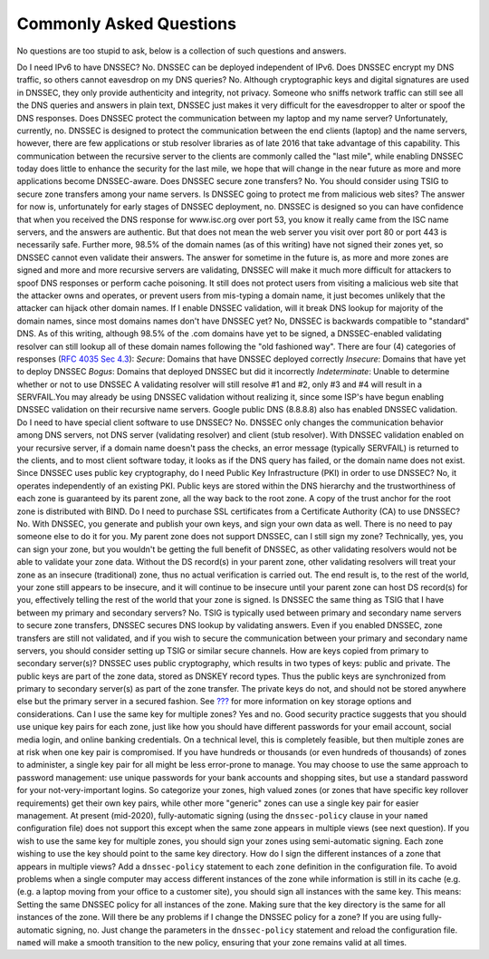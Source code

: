 .. _dnssec-commonly-asked-questions:

Commonly Asked Questions
========================

No questions are too stupid to ask, below is a collection of such
questions and answers.

Do I need IPv6 to have DNSSEC? No. DNSSEC can be deployed independent of
IPv6. Does DNSSEC encrypt my DNS traffic, so others cannot eavesdrop on
my DNS queries? No. Although cryptographic keys and digital signatures
are used in DNSSEC, they only provide authenticity and integrity, not
privacy. Someone who sniffs network traffic can still see all the DNS
queries and answers in plain text, DNSSEC just makes it very difficult
for the eavesdropper to alter or spoof the DNS responses. Does DNSSEC
protect the communication between my laptop and my name server?
Unfortunately, currently, no. DNSSEC is designed to protect the
communication between the end clients (laptop) and the name servers,
however, there are few applications or stub resolver libraries as of
late 2016 that take advantage of this capability. This communication
between the recursive server to the clients are commonly called the
"last mile", while enabling DNSSEC today does little to enhance the
security for the last mile, we hope that will change in the near future
as more and more applications become DNSSEC-aware. Does DNSSEC secure
zone transfers? No. You should consider using TSIG to secure zone
transfers among your name servers. Is DNSSEC going to protect me from
malicious web sites? The answer for now is, unfortunately for early
stages of DNSSEC deployment, no. DNSSEC is designed so you can have
confidence that when you received the DNS response for www.isc.org over
port 53, you know it really came from the ISC name servers, and the
answers are authentic. But that does not mean the web server you visit
over port 80 or port 443 is necessarily safe. Further more, 98.5% of the
domain names (as of this writing) have not signed their zones yet, so
DNSSEC cannot even validate their answers. The answer for sometime in
the future is, as more and more zones are signed and more and more
recursive servers are validating, DNSSEC will make it much more
difficult for attackers to spoof DNS responses or perform cache
poisoning. It still does not protect users from visiting a malicious web
site that the attacker owns and operates, or prevent users from
mis-typing a domain name, it just becomes unlikely that the attacker can
hijack other domain names. If I enable DNSSEC validation, will it break
DNS lookup for majority of the domain names, since most domains names
don't have DNSSEC yet? No, DNSSEC is backwards compatible to "standard"
DNS. As of this writing, although 98.5% of the .com domains have yet to
be signed, a DNSSEC-enabled validating resolver can still lookup all of
these domain names following the "old fashioned way". There are four (4)
categories of responses (`RFC 4035 Sec
4.3 <https://tools.ietf.org/html/rfc4035#section-4.3>`__): *Secure*:
Domains that have DNSSEC deployed correctly *Insecure*: Domains that
have yet to deploy DNSSEC *Bogus*: Domains that deployed DNSSEC but did
it incorrectly *Indeterminate*: Unable to determine whether or not to
use DNSSEC A validating resolver will still resolve #1 and #2, only #3
and #4 will result in a SERVFAIL.You may already be using DNSSEC
validation without realizing it, since some ISP's have begun enabling
DNSSEC validation on their recursive name servers. Google public DNS
(8.8.8.8) also has enabled DNSSEC validation. Do I need to have special
client software to use DNSSEC? No. DNSSEC only changes the communication
behavior among DNS servers, not DNS server (validating resolver) and
client (stub resolver). With DNSSEC validation enabled on your recursive
server, if a domain name doesn't pass the checks, an error message
(typically SERVFAIL) is returned to the clients, and to most client
software today, it looks as if the DNS query has failed, or the domain
name does not exist. Since DNSSEC uses public key cryptography, do I
need Public Key Infrastructure (PKI) in order to use DNSSEC? No, it
operates independently of an existing PKI. Public keys are stored within
the DNS hierarchy and the trustworthiness of each zone is guaranteed by
its parent zone, all the way back to the root zone. A copy of the trust
anchor for the root zone is distributed with BIND. Do I need to purchase
SSL certificates from a Certificate Authority (CA) to use DNSSEC? No.
With DNSSEC, you generate and publish your own keys, and sign your own
data as well. There is no need to pay someone else to do it for you. My
parent zone does not support DNSSEC, can I still sign my zone?
Technically, yes, you can sign your zone, but you wouldn't be getting
the full benefit of DNSSEC, as other validating resolvers would not be
able to validate your zone data. Without the DS record(s) in your parent
zone, other validating resolvers will treat your zone as an insecure
(traditional) zone, thus no actual verification is carried out. The end
result is, to the rest of the world, your zone still appears to be
insecure, and it will continue to be insecure until your parent zone can
host DS record(s) for you, effectively telling the rest of the world
that your zone is signed. Is DNSSEC the same thing as TSIG that I have
between my primary and secondary servers? No. TSIG is typically used
between primary and secondary name servers to secure zone transfers,
DNSSEC secures DNS lookup by validating answers. Even if you enabled
DNSSEC, zone transfers are still not validated, and if you wish to
secure the communication between your primary and secondary name
servers, you should consider setting up TSIG or similar secure channels.
How are keys copied from primary to secondary server(s)? DNSSEC uses
public cryptography, which results in two types of keys: public and
private. The public keys are part of the zone data, stored as DNSKEY
record types. Thus the public keys are synchronized from primary to
secondary server(s) as part of the zone transfer. The private keys do
not, and should not be stored anywhere else but the primary server in a
secured fashion. See `??? <#advanced-discussions-key-storage>`__ for
more information on key storage options and considerations. Can I use
the same key for multiple zones? Yes and no. Good security practice
suggests that you should use unique key pairs for each zone, just like
how you should have different passwords for your email account, social
media login, and online banking credentials. On a technical level, this
is completely feasible, but then multiple zones are at risk when one key
pair is compromised. If you have hundreds or thousands (or even hundreds
of thousands) of zones to administer, a single key pair for all might be
less error-prone to manage. You may choose to use the same approach to
password management: use unique passwords for your bank accounts and
shopping sites, but use a standard password for your not-very-important
logins. So categorize your zones, high valued zones (or zones that have
specific key rollover requirements) get their own key pairs, while other
more "generic" zones can use a single key pair for easier management. At
present (mid-2020), fully-automatic signing (using the ``dnssec-policy``
clause in your ``named`` configuration file) does not support this
except when the same zone appears in multiple views (see next question).
If you wish to use the same key for multiple zones, you should sign your
zones using semi-automatic signing. Each zone wishing to use the key
should point to the same key directory. How do I sign the different
instances of a zone that appears in multiple views? Add a
``dnssec-policy`` statement to each ``zone`` definition in the
configuration file. To avoid problems when a single computer may access
different instances of the zone while information is still in its cache
(e.g. (e.g. a laptop moving from your office to a customer site), you
should sign all instances with the same key. This means: Setting the
same DNSSEC policy for all instances of the zone. Making sure that the
key directory is the same for all instances of the zone. Will there be
any problems if I change the DNSSEC policy for a zone? If you are using
fully-automatic signing, no. Just change the parameters in the
``dnssec-policy`` statement and reload the configuration file. ``named``
will make a smooth transition to the new policy, ensuring that your zone
remains valid at all times.
